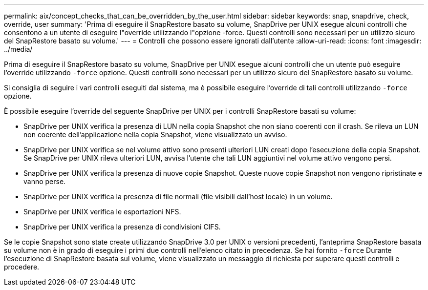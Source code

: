 ---
permalink: aix/concept_checks_that_can_be_overridden_by_the_user.html 
sidebar: sidebar 
keywords: snap, snapdrive, check, override, user 
summary: 'Prima di eseguire il SnapRestore basato su volume, SnapDrive per UNIX esegue alcuni controlli che consentono a un utente di eseguire l"override utilizzando l"opzione -force. Questi controlli sono necessari per un utilizzo sicuro del SnapRestore basato su volume.' 
---
= Controlli che possono essere ignorati dall'utente
:allow-uri-read: 
:icons: font
:imagesdir: ../media/


[role="lead"]
Prima di eseguire il SnapRestore basato su volume, SnapDrive per UNIX esegue alcuni controlli che un utente può eseguire l'override utilizzando `-force` opzione. Questi controlli sono necessari per un utilizzo sicuro del SnapRestore basato su volume.

Si consiglia di seguire i vari controlli eseguiti dal sistema, ma è possibile eseguire l'override di tali controlli utilizzando `-force` opzione.

È possibile eseguire l'override del seguente SnapDrive per UNIX per i controlli SnapRestore basati su volume:

* SnapDrive per UNIX verifica la presenza di LUN nella copia Snapshot che non siano coerenti con il crash. Se rileva un LUN non coerente dell'applicazione nella copia Snapshot, viene visualizzato un avviso.
* SnapDrive per UNIX verifica se nel volume attivo sono presenti ulteriori LUN creati dopo l'esecuzione della copia Snapshot. Se SnapDrive per UNIX rileva ulteriori LUN, avvisa l'utente che tali LUN aggiuntivi nel volume attivo vengono persi.
* SnapDrive per UNIX verifica la presenza di nuove copie Snapshot. Queste nuove copie Snapshot non vengono ripristinate e vanno perse.
* SnapDrive per UNIX verifica la presenza di file normali (file visibili dall'host locale) in un volume.
* SnapDrive per UNIX verifica le esportazioni NFS.
* SnapDrive per UNIX verifica la presenza di condivisioni CIFS.


Se le copie Snapshot sono state create utilizzando SnapDrive 3.0 per UNIX o versioni precedenti, l'anteprima SnapRestore basata su volume non è in grado di eseguire i primi due controlli nell'elenco citato in precedenza. Se hai fornito `-force` Durante l'esecuzione di SnapRestore basata sul volume, viene visualizzato un messaggio di richiesta per superare questi controlli e procedere.
